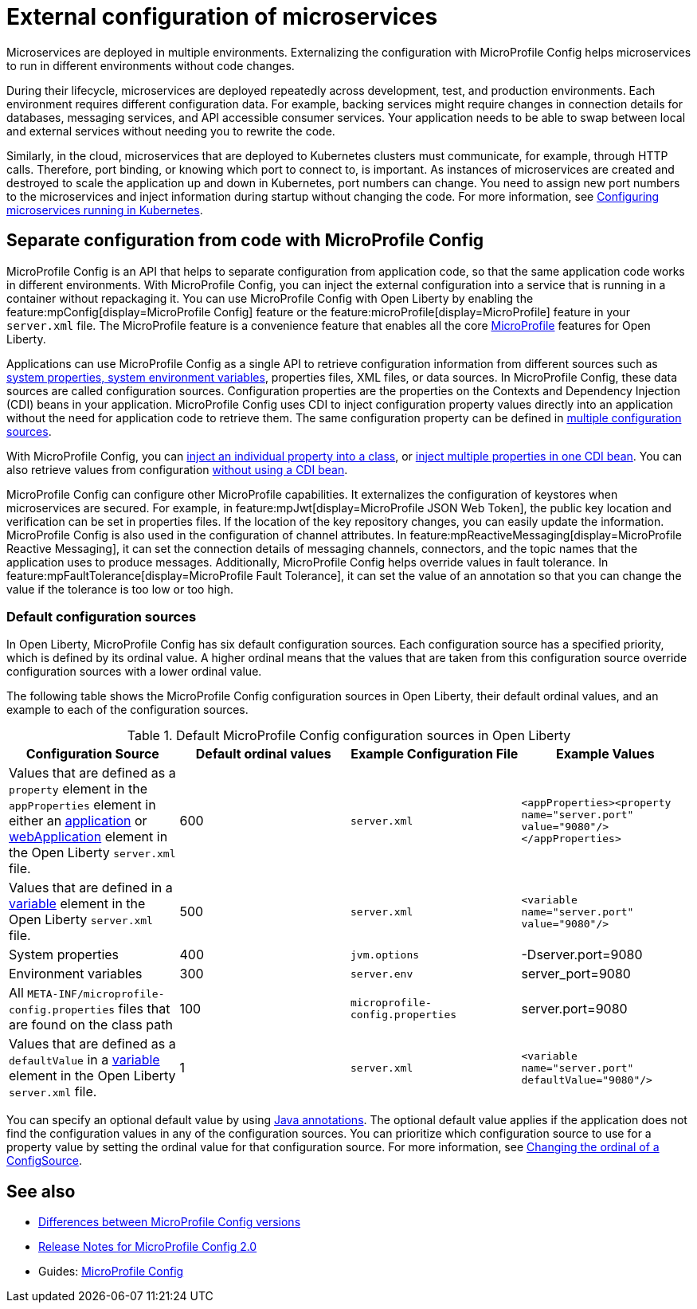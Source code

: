 // Copyright (c) 2018 IBM Corporation and others.
// Licensed under Creative Commons Attribution-NoDerivatives
// 4.0 International (CC BY-ND 4.0)
//   https://creativecommons.org/licenses/by-nd/4.0/
//
// Contributors:
//     IBM Corporation
//
:page-description: MicroProfile Config is an API that externalizes the configuration from microservices, keeping it separate from the source code. MicroProfile Config can be used by applications as a single API that can retrieve configuration information from different sources.
:seo-description: MicroProfile Config is an API that externalizes the configuration from microservices, keeping it separate from the source code. MicroProfile Config can be used by applications as a single API that can retrieve configuration information from different sources.
:page-layout: general-reference
:page-type: general
= External configuration of microservices

:MP: MicroProfile

:JWT: Java Web Token

:FT: Fault Tolerance

Microservices are deployed in multiple environments.
Externalizing the configuration with MicroProfile Config helps microservices to run in different environments without code changes.

During their lifecycle, microservices are deployed repeatedly across development, test, and production environments.
Each environment requires different configuration data.
For example, backing services might require changes in connection details for databases, messaging services, and API accessible consumer services.
Your application needs to be able to swap between local and external services without needing you to rewrite the code.

Similarly, in the cloud, microservices that are deployed to Kubernetes clusters must communicate, for example, through HTTP calls.
Therefore, port binding, or knowing which port to connect to, is important.
As instances of microservices are created and destroyed to scale the application up and down in Kubernetes, port numbers can change.
You need to assign new port numbers to the microservices and inject information during startup without changing the code.
For more information, see link:/guides/kubernetes-microprofile-config.html[Configuring microservices running in Kubernetes].

== Separate configuration from code with MicroProfile Config

MicroProfile Config is an API that helps to separate configuration from application code, so that the same application code works in different environments.
With MicroProfile Config, you can inject the external configuration into a service that is running in a container without repackaging it.
You can use MicroProfile Config with Open Liberty by enabling the feature:mpConfig[display=MicroProfile Config] feature or the feature:microProfile[display=MicroProfile] feature in your `server.xml` file.
The MicroProfile feature is a convenience feature that enables all the core xref:microprofile.adoc[MicroProfile] features for Open Liberty.

Applications can use MicroProfile Config as a single API to retrieve configuration information from different sources such as xref:reference:config/server-configuration-overview.adoc[system properties, system environment variables], properties files, XML files, or data sources.
In MicroProfile Config, these data sources are called configuration sources.
Configuration properties are the properties on the Contexts and Dependency Injection (CDI) beans in your application.
MicroProfile Config uses CDI to inject configuration property values directly into an application without the need for application code to retrieve them.
The same configuration property can be defined in https://openliberty.io/guides/microprofile-config-intro.html#configuring-with-the-properties-file[multiple configuration sources].

With MicroProfile Config, you can https://download.eclipse.org/microprofile/microprofile-config-2.0/microprofile-config-spec-2.0.html#_simple_dependency_injection_example[inject an individual property into a class], or https://download.eclipse.org/microprofile/microprofile-config-2.0-RC1/microprofile-config-spec.html#_aggregate_related_properties_into_a_cdi_bean[inject multiple properties in one CDI bean].
You can also retrieve values from configuration https://download.eclipse.org/microprofile/microprofile-config-2.0-RC1/microprofile-config-spec.html#_simple_programmatic_example[without using a CDI bean].

MicroProfile Config can configure other MicroProfile capabilities.
It externalizes the configuration of keystores when microservices are secured.
For example, in feature:mpJwt[display=MicroProfile JSON Web Token], the public key location and verification can be set in properties files.
If the location of the key repository changes, you can easily update the information.
MicroProfile Config is also used in the configuration of channel attributes. In feature:mpReactiveMessaging[display=MicroProfile Reactive Messaging], it can set the connection details of messaging channels, connectors, and the topic names that the application uses to produce messages.
Additionally, MicroProfile Config helps override values in fault tolerance.
In feature:mpFaultTolerance[display=MicroProfile Fault Tolerance], it can set the value of an annotation so that you can change the value if the tolerance is too low or too high.

=== Default configuration sources

In Open Liberty, MicroProfile Config has six default configuration sources.
Each configuration source has a specified priority, which is defined by its ordinal value.
A higher ordinal means that the values that are taken from this configuration source override configuration sources with a lower ordinal value.

The following table shows the MicroProfile Config configuration sources in Open Liberty, their default ordinal values, and an example to each of the configuration sources.


.Default MicroProfile Config configuration sources in Open Liberty
[cols="2,2,2,2"]
|===
|Configuration Source |Default ordinal values |Example Configuration File|Example Values

|Values that are defined as a `property` element in the `appProperties` element in either an xref:reference:config/application.adoc[application] or xref:reference:config/webApplication.adoc[webApplication] element in the Open Liberty `server.xml` file.
|600
|`server.xml`
|`<appProperties><property name="server.port" value="9080"/></appProperties>`

|Values that are defined in a xref:reference:config/variable.adoc[variable] element in the Open Liberty `server.xml` file.
|500
|`server.xml`
|`<variable name="server.port" value="9080"/>`

|System properties
|400
|`jvm.options`
|-Dserver.port=9080

|Environment variables
|300
| `server.env`
|server_port=9080

|All `META-INF/microprofile-config.properties` files that are found on the class path
|100
| `microprofile-config.properties`
|server.port=9080

|Values that are defined as a `defaultValue` in a xref:reference/config/variable.adoc[variable] element in the Open Liberty `server.xml` file.
|1
|`server.xml`
|`<variable name="server.port" defaultValue="9080"/>`

|===

You can specify an optional default value by using xref:reference:javadoc/microprofile-3.3-javadoc.adoc[Java annotations].
The optional default value applies if the application does not find the configuration values in any of the configuration sources.
You can prioritize which configuration source to use for a property value by setting the ordinal value for that configuration source.
For more information, see https://openliberty.io/guides/microprofile-config-intro.html#changing-the-ordinal-of-a-configsource[Changing the ordinal of a ConfigSource].


== See also

- xref:reference:mpconfig-1-dif.adoc[Differences between MicroProfile Config versions]
- link:https://download.eclipse.org/microprofile/microprofile-config-2.0/microprofile-config-spec-2.0.html#release_notes_20[Release Notes for MicroProfile Config 2.0]
- Guides: https://openliberty.io/guides/#configuration[MicroProfile Config]
